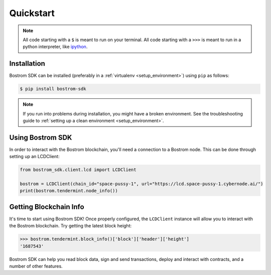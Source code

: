 .. quickstart:

Quickstart
==========


.. note:: All code starting with a ``$`` is meant to run on your terminal.
    All code starting with a ``>>>`` is meant to run in a python interpreter,
    like `ipython <https://pypi.org/project/ipython/>`_.

Installation
------------

Bostrom SDK can be installed (preferably in a :ref:`virtualenv <setup_environment>`)
using ``pip`` as follows:

.. code-block:: shell

   $ pip install bostrom-sdk


.. note:: If you run into problems during installation, you might have a
    broken environment. See the troubleshooting guide to :ref:`setting up a
    clean environment <setup_environment>`.


Using Bostrom SDK
---------------

In order to interact with the Bostrom blockchain, you'll need a connection to a Bostrom node.
This can be done through setting up an LCDClient:


.. code-block:: python

    from bostrom_sdk.client.lcd import LCDClient

    bostrom = LCDClient(chain_id="space-pussy-1", url="https://lcd.space-pussy-1.cybernode.ai/")
    print(bostrom.tendermint.node_info())


Getting Blockchain Info
-----------------------

It's time to start using Bostrom SDK! Once properly configured, the ``LCDClient`` instance will allow you
to interact with the Bostrom blockchain. Try getting the latest block height:

.. code-block:: python

    >>> bostrom.tendermint.block_info()['block']['header']['height']
    '1687543'

Bostrom SDK can help you read block data, sign and send transactions, deploy and interact with contracts,
and a number of other features.
